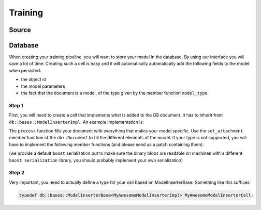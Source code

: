 Training
========

Source
--------

Database
--------

When creating your training pipeline, you will want to store your model in the database. By using our interface you will
save a lot of time. Creating such a cell is easy and it will automatically automatically add the following fields to
the model when persisted:

- the object id
- the model parameters
- the fact that the document is a model, of the type given by the member function ``model_type``

Step 1
^^^^^^

First, you will need to create a cell that implements what is added to the DB document. It has to inherit from
``db::bases::ModelInserterImpl``. An example implementation is:

.. code-block:: cpp
    :linenos:

    struct MyAwesomeModelInserterImpl: public db::bases::ModelInserterImpl
    {
    public:
      // You can define the declare_params and configure functions if needed
      
      // This is the standard ecto cell declare_io
      static void
      declare_io(const ecto::tendrils& params, ecto::tendrils& inputs, ecto::tendrils& outputs)
      {
        inputs.declare(&MyAwesomeModelInserterImpl::model_part_, "model_part", "A part of the model.");
      }

      // Note how this function has an extra argument: the db::Document
      virtual int
      process(const ecto::tendrils& inputs, const ecto::tendrils& outputs, db::Document& doc)
      {
        doc.set_attachment<ModelPartType>("model_part", *model_part_);
        return ecto::OK;
      }

      // The DB needs to know the type of your model, to differentiate it from other methods
      virtual std::string
      model_type() const
      {
        return "My awesome model";
      }

    private:
      ecto::spore<ModelPartType> model_part_;
    };

The ``process`` function fills your document with everything that makes your model specific. Use the ``set_attachment``
member function of the ``db::Document`` to fill the different elements of the model. If your type is not supported, you
will have to implement the following member functions (and please send us a patch containing them):

.. code-block:: cpp
    :linenos:

    template<>
    void
    Document::get_attachment<YourType>(const AttachmentName &attachment_name, YourType & value) const;

    template<>
    void
    Document::get_attachment_and_cache<YourType>(const AttachmentName &attachment_name, YourType & value);

    template<>
    void
    Document::set_attachment<YourType>(const AttachmentName &attachment_name, const cv::Mat & value);

(we provide a default ``boost`` serialization but to make sure the binary blobs are readable on machines with a different
``boost serialization`` library, you should probably implement your own serialization)

Step 2
^^^^^^

Very important, you need to actually define a type for your cell based on ModelInserterBase. Something like this suffices:

.. code-block:: cpp

    typedef db::bases::ModelInserterBase<MyAwesomeModelInserterImpl> MyAwesomeModelInserterCell;
